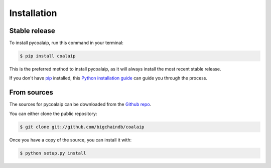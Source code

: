 .. highlight:: shell

============
Installation
============


Stable release
--------------

To install pycoalaip, run this command in your terminal:

.. code-block:: console

    $ pip install coalaip

This is the preferred method to install pycoalaip, as it will always install the most recent stable release.

If you don't have `pip`_ installed, this `Python installation guide`_ can guide
you through the process.

.. _pip: https://pip.pypa.io
.. _Python installation guide: http://docs.python-guide.org/en/latest/starting/installation/


From sources
------------

The sources for pycoalaip can be downloaded from the `Github repo`_.

You can either clone the public repository:

.. code-block:: console

    $ git clone git://github.com/bigchaindb/coalaip

Once you have a copy of the source, you can install it with:

.. code-block:: console

    $ python setup.py install


.. _Github repo: https://github.com/bigchaindb/pycoalaip
